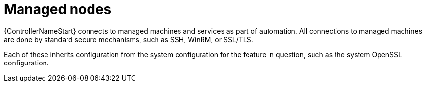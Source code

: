 :_mod-docs-content-type: REFERENCE

[id="controller-managed-nodes"]

= Managed nodes

{ControllerNameStart} connects to managed machines and services as part of automation. 
All connections to managed machines are done by standard secure mechanisms, such as SSH, WinRM, or SSL/TLS.

Each of these inherits configuration from the system configuration for the feature in question, such as the system OpenSSL configuration.
